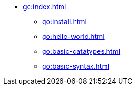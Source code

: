 * xref:go:index.adoc[]
** xref:go:install.adoc[]
** xref:go:hello-world.adoc[]
** xref:go:basic-datatypes.adoc[]
** xref:go:basic-syntax.adoc[]
